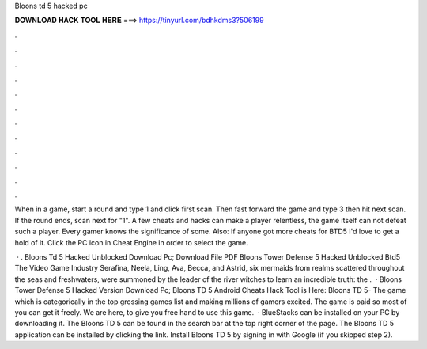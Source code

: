 Bloons td 5 hacked pc



𝐃𝐎𝐖𝐍𝐋𝐎𝐀𝐃 𝐇𝐀𝐂𝐊 𝐓𝐎𝐎𝐋 𝐇𝐄𝐑𝐄 ===> https://tinyurl.com/bdhkdms3?506199



.



.



.



.



.



.



.



.



.



.



.



.

When in a game, start a round and type 1 and click first scan. Then fast forward the game and type 3 then hit next scan. If the round ends, scan next for "1". A few cheats and hacks can make a player relentless, the game itself can not defeat such a player. Every gamer knows the significance of some. Also: If anyone got more cheats for BTD5 I'd love to get a hold of it. Click the PC icon in Cheat Engine in order to select the game.

 · . Bloons Td 5 Hacked Unblocked Download Pc; Download File PDF Bloons Tower Defense 5 Hacked Unblocked Btd5 The Video Game Industry Serafina, Neela, Ling, Ava, Becca, and Astrid, six mermaids from realms scattered throughout the seas and freshwaters, were summoned by the leader of the river witches to learn an incredible truth: the .  · Bloons Tower Defense 5 Hacked Version Download Pc; Bloons TD 5 Android Cheats Hack Tool is Here: Bloons TD 5- The game which is categorically in the top grossing games list and making millions of gamers excited. The game is paid so most of you can get it freely. We are here, to give you free hand to use this game.  · BlueStacks can be installed on your PC by downloading it. The Bloons TD 5 can be found in the search bar at the top right corner of the page. The Bloons TD 5 application can be installed by clicking the link. Install Bloons TD 5 by signing in with Google (if you skipped step 2).
